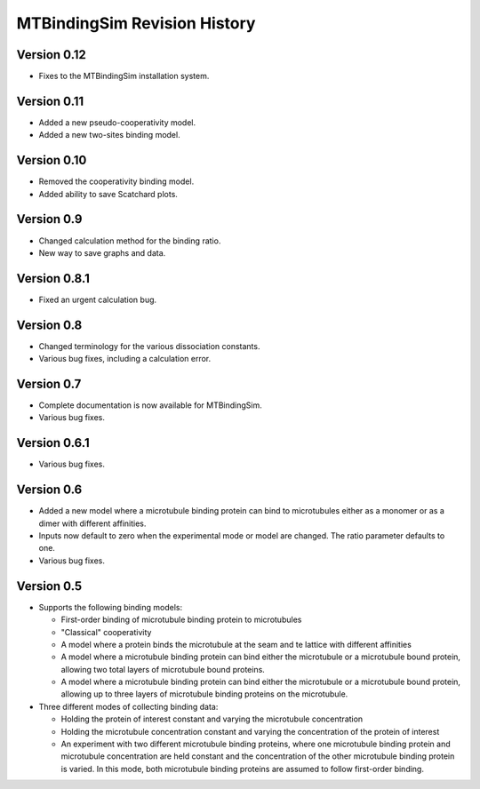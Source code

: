 =============================
MTBindingSim Revision History
=============================

Version 0.12
============

* Fixes to the MTBindingSim installation system.

Version 0.11
============

* Added a new pseudo-cooperativity model.
* Added a new two-sites binding model.

Version 0.10
============

* Removed the cooperativity binding model.
* Added ability to save Scatchard plots.

Version 0.9
===========

* Changed calculation method for the binding ratio.
* New way to save graphs and data.

Version 0.8.1
=============

* Fixed an urgent calculation bug.

Version 0.8
===========

* Changed terminology for the various dissociation constants.
* Various bug fixes, including a calculation error.

Version 0.7
===========

* Complete documentation is now available for MTBindingSim.
* Various bug fixes.

Version 0.6.1
=============

* Various bug fixes.

Version 0.6
===========

* Added a new model where a microtubule binding protein can bind to 
  microtubules either as a monomer or as a dimer with different affinities.
* Inputs now default to zero when the experimental mode or model are changed.
  The ratio parameter defaults to one.
* Various bug fixes.

Version 0.5
===========

* Supports the following binding models:
   
  * First-order binding of microtubule binding protein to microtubules
  * "Classical" cooperativity
  * A model where a protein binds the microtubule at the seam and te lattice
    with different affinities
  * A model where a microtubule binding protein can bind either the microtubule
    or a microtubule bound protein, allowing two total layers of microtubule
    bound proteins.
  * A model where a microtubule binding protein can bind either the microtubule
    or a microtubule bound protein, allowing up to three layers of microtubule
    binding proteins on the microtubule.
  
* Three different modes of collecting binding data:
  
  * Holding the protein of interest constant and varying the microtubule
    concentration
  * Holding the microtubule concentration constant and varying the concentration
    of the protein of interest
  * An experiment with two different microtubule binding proteins, where one
    microtubule binding protein and microtubule concentration are held constant
    and the concentration of the other microtubule binding protein is 
    varied.  In this mode, both microtubule binding proteins are assumed 
    to follow first-order binding.

